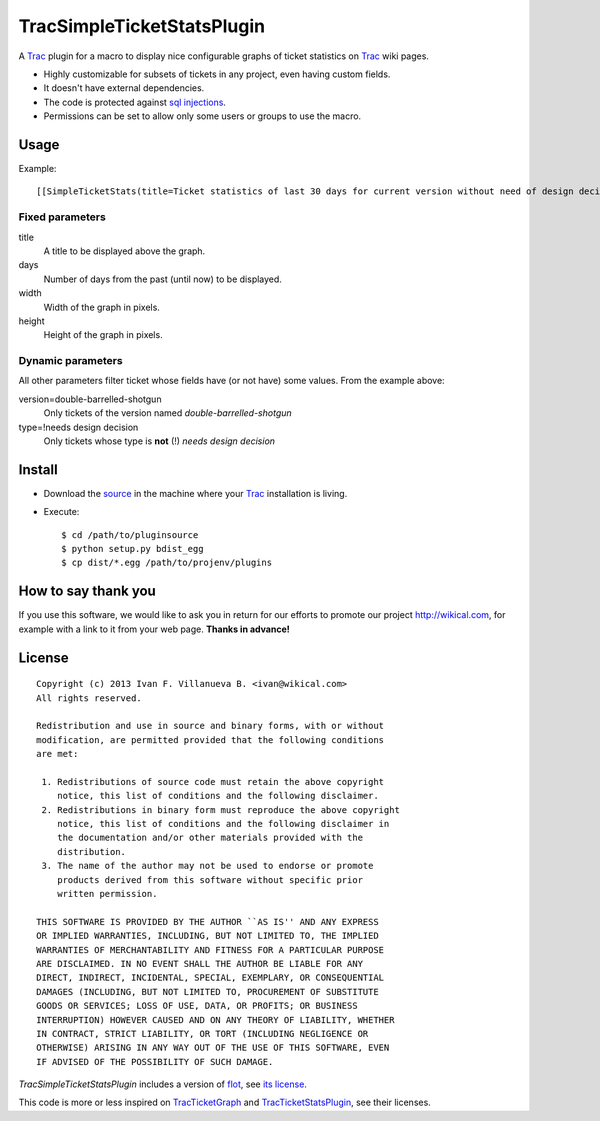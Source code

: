 
TracSimpleTicketStatsPlugin
===========================

A Trac_ plugin for a macro to display nice configurable graphs of ticket
statistics on Trac_ wiki pages.


- Highly customizable for subsets of tickets in any project, even having custom fields.
- It doesn't have external dependencies.
- The code is protected against `sql injections`__.
- Permissions can be set to allow only some users or groups to use the macro.

__ http://en.wikipedia.org/wiki/Sql_injections


Usage
-----

Example::

    [[SimpleTicketStats(title=Ticket statistics of last 30 days for current version without need of design decision, days=30, width=600, height=400, version=double-barrelled-shotgun, type=!needs design decision)]]

.. image:: TracSimpleTicketStatsPlugin.png


Fixed parameters
~~~~~~~~~~~~~~~~

title
  A title to be displayed above the graph.

days
  Number of days from the past (until now) to be displayed.

width
  Width of the graph in pixels.

height
  Height of the graph in pixels.


Dynamic parameters
~~~~~~~~~~~~~~~~~~

All other parameters filter ticket whose fields have (or not have) some values. From the example
above:

version=double-barrelled-shotgun
  Only tickets of the version named `double-barrelled-shotgun`

type=!needs design decision
  Only tickets whose type is **not** (!) `needs design decision`


Install
-------

- Download the source__ in the machine where your Trac_ installation is living.
- Execute::

    $ cd /path/to/pluginsource
    $ python setup.py bdist_egg
    $ cp dist/*.egg /path/to/projenv/plugins

__ http://github.com/wikical/TracSimpleTicketStatsPlugin


How to say thank you
--------------------

If you use this software, we would like to ask you in return for our efforts
to promote our project `http://wikical.com`__, for example with a link to it
from your web page. **Thanks in advance!**

__ http://wikical.com


License
-------

::

    Copyright (c) 2013 Ivan F. Villanueva B. <ivan@wikical.com>
    All rights reserved.

    Redistribution and use in source and binary forms, with or without
    modification, are permitted provided that the following conditions
    are met:

     1. Redistributions of source code must retain the above copyright
        notice, this list of conditions and the following disclaimer.
     2. Redistributions in binary form must reproduce the above copyright
        notice, this list of conditions and the following disclaimer in
        the documentation and/or other materials provided with the
        distribution.
     3. The name of the author may not be used to endorse or promote
        products derived from this software without specific prior
        written permission.

    THIS SOFTWARE IS PROVIDED BY THE AUTHOR ``AS IS'' AND ANY EXPRESS
    OR IMPLIED WARRANTIES, INCLUDING, BUT NOT LIMITED TO, THE IMPLIED
    WARRANTIES OF MERCHANTABILITY AND FITNESS FOR A PARTICULAR PURPOSE
    ARE DISCLAIMED. IN NO EVENT SHALL THE AUTHOR BE LIABLE FOR ANY
    DIRECT, INDIRECT, INCIDENTAL, SPECIAL, EXEMPLARY, OR CONSEQUENTIAL
    DAMAGES (INCLUDING, BUT NOT LIMITED TO, PROCUREMENT OF SUBSTITUTE
    GOODS OR SERVICES; LOSS OF USE, DATA, OR PROFITS; OR BUSINESS
    INTERRUPTION) HOWEVER CAUSED AND ON ANY THEORY OF LIABILITY, WHETHER
    IN CONTRACT, STRICT LIABILITY, OR TORT (INCLUDING NEGLIGENCE OR
    OTHERWISE) ARISING IN ANY WAY OUT OF THE USE OF THIS SOFTWARE, EVEN
    IF ADVISED OF THE POSSIBILITY OF SUCH DAMAGE.


`TracSimpleTicketStatsPlugin` includes a version of flot__, see `its
license`__.

__ https://github.com/flot/flot
__ https://github.com/flot/flot/blob/master/LICENSE.txt


This code is more or less inspired on TracTicketGraph__ and
TracTicketStatsPlugin__, see their licenses.

__ https://github.com/csnover/TracTicketGraph
__ http://trac-hacks.org/wiki/TracTicketStatsPlugin


.. _Trac: http://trac.edgewall.org/
